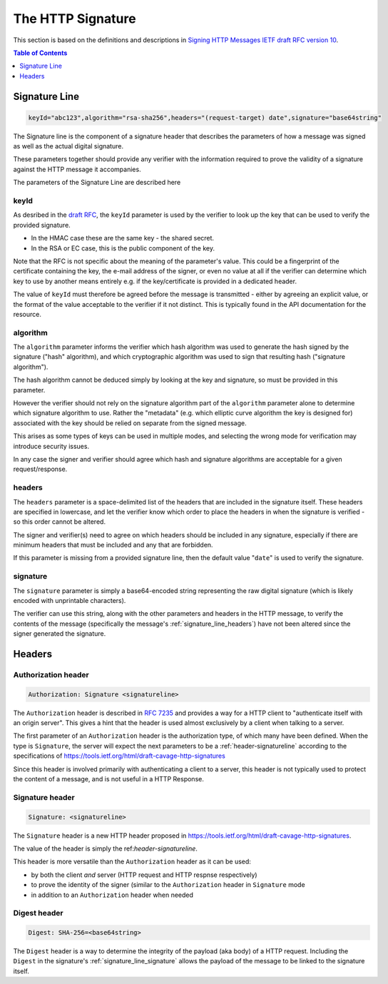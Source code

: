 =========================
The HTTP Signature
=========================

This section is based on the definitions and descriptions in
`Signing HTTP Messages IETF draft RFC version 10
<https://tools.ietf.org/html/draft-cavage-http-signatures-10>`_.

.. contents:: Table of Contents
   :depth: 1
   :local:

.. _header-signatureline:

Signature Line
===============

.. code-block:: text

  keyId="abc123",algorithm="rsa-sha256",headers="(request-target) date",signature="base64string"

The Signature line is the component of a signature header that describes the
parameters of how a message was signed as well as the actual digital signature.

These parameters together should provide any verifier with the information
required to prove the validity of a signature against the HTTP message it
accompanies.

The parameters of the Signature Line are described here

.. _signature_line_keyid:

keyId
------

As desribed in the `draft RFC <https://tools.ietf.org/html/draft-cavage-http-signatures-10#section-2.1.4>`_,
the ``keyId`` parameter is used by the verifier to look up the key that can
be used to verify the provided signature.

- In the HMAC case these are the same key - the shared secret.
- In the RSA or EC case, this is the public component of the key.

Note that the RFC is not specific about the meaning of the parameter's value.
This could be a fingerprint of the certificate containing the key, the
e-mail address of the signer, or even no value at all if the verifier can
determine which key to use by another means entirely e.g. if the key/certificate
is provided in a dedicated header.

The value of ``keyId`` must therefore be agreed before the message is
transmitted - either by agreeing an explicit value, or the format of the
value acceptable to the verifier if it not distinct.
This is typically found in the API documentation for the resource.

.. _signature_line_algorithm:

algorithm
----------

The ``algorithm`` parameter informs the verifier which hash algorithm was used
to generate the hash signed by the signature ("hash" algorithm),
and which cryptographic algorithm was used to sign that resulting hash
("signature algorithm").

The hash algorithm cannot be deduced simply by looking at the key and
signature, so must be provided in this parameter.

However the verifier should not rely on the signature algorithm part
of the ``algorithm`` parameter alone to determine which signature algorithm to use.
Rather the "metadata" (e.g. which elliptic curve algorithm the key
is designed for) associated with the key should be relied on separate
from the signed message.

This arises as some types of keys can be used in multiple modes, and
selecting the wrong mode for verification may introduce security issues.

In any case the signer and verifier should agree which hash and signature
algorithms are acceptable for a given request/response.

.. _signature_line_headers:

headers
--------

The ``headers`` parameter is a space-delimited list of the headers that are
included in the signature itself. These headers are specified in lowercase,
and let the verifier know which order to place the headers in when the
signature is verified - so this order cannot be altered.

The signer and verifier(s) need to agree on which headers should be included
in any signature, especially if there are minimum headers that must be included
and any that are forbidden.

If this parameter is missing from a provided signature line, then the default
value "``date``" is used to verify the signature.

.. _signature_line_signature:

signature
----------

The ``signature`` parameter is simply a base64-encoded string representing
the raw digital signature (which is likely encoded with unprintable characters).

The verifier can use this string, along with the other parameters and headers
in the HTTP message, to verify the contents of the message (specifically the
message's :ref:`signature_line_headers`) have not been altered since the signer
generated the signature.

Headers
==========

.. _header-authorization:

Authorization header
--------------------

.. code-block:: text

  Authorization: Signature <signatureline>

The ``Authorization`` header is described in
:rfc:`7235#section-4.2` and provides
a way for a HTTP client to "authenticate itself with an origin server". This
gives a hint that the header is used almost exclusively by a client
when talking to a server.

The first parameter of an ``Authorization`` header is the authorization type,
of which many have been defined. When the type is ``Signature``, the server
will expect the next parameters to be a :ref:`header-signatureline` according
to the specifications of
`<https://tools.ietf.org/html/draft-cavage-http-signatures>`_

Since this header is involved primarily with authenticating a client to a
server, this header is not typically used to protect the content of a
message, and is not useful in a HTTP Response.

.. _header-signature:

Signature header
----------------

.. code-block:: text

  Signature: <signatureline>

The ``Signature`` header is a new HTTP header proposed in
`<https://tools.ietf.org/html/draft-cavage-http-signatures>`_.

The value of the header is simply the ref:`header-signatureline`.

This header is more versatile than the ``Authorization`` header as it can
be used:

- by both the client *and* server (HTTP request and HTTP respnse respectively)
- to prove the identity of the signer (similar to the ``Authorization`` header
  in ``Signature`` mode
- in addition to an ``Authorization`` header when needed

Digest header
-------------

.. code-block:: text

  Digest: SHA-256=<base64string>

The ``Digest`` header is a way to determine the integrity of the payload
(aka body) of a HTTP request. Including the ``Digest`` in the signature's
:ref:`signature_line_signature` allows the payload of the message to be
linked to the signature itself. 